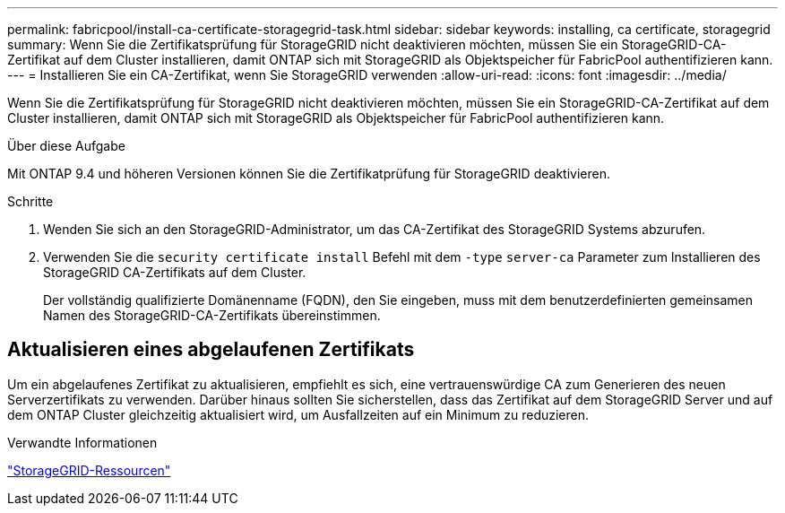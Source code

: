 ---
permalink: fabricpool/install-ca-certificate-storagegrid-task.html 
sidebar: sidebar 
keywords: installing, ca certificate, storagegrid 
summary: Wenn Sie die Zertifikatsprüfung für StorageGRID nicht deaktivieren möchten, müssen Sie ein StorageGRID-CA-Zertifikat auf dem Cluster installieren, damit ONTAP sich mit StorageGRID als Objektspeicher für FabricPool authentifizieren kann. 
---
= Installieren Sie ein CA-Zertifikat, wenn Sie StorageGRID verwenden
:allow-uri-read: 
:icons: font
:imagesdir: ../media/


[role="lead"]
Wenn Sie die Zertifikatsprüfung für StorageGRID nicht deaktivieren möchten, müssen Sie ein StorageGRID-CA-Zertifikat auf dem Cluster installieren, damit ONTAP sich mit StorageGRID als Objektspeicher für FabricPool authentifizieren kann.

.Über diese Aufgabe
Mit ONTAP 9.4 und höheren Versionen können Sie die Zertifikatprüfung für StorageGRID deaktivieren.

.Schritte
. Wenden Sie sich an den StorageGRID-Administrator, um das CA-Zertifikat des StorageGRID Systems abzurufen.
. Verwenden Sie die `security certificate install` Befehl mit dem `-type` `server-ca` Parameter zum Installieren des StorageGRID CA-Zertifikats auf dem Cluster.
+
Der vollständig qualifizierte Domänenname (FQDN), den Sie eingeben, muss mit dem benutzerdefinierten gemeinsamen Namen des StorageGRID-CA-Zertifikats übereinstimmen.





== Aktualisieren eines abgelaufenen Zertifikats

Um ein abgelaufenes Zertifikat zu aktualisieren, empfiehlt es sich, eine vertrauenswürdige CA zum Generieren des neuen Serverzertifikats zu verwenden. Darüber hinaus sollten Sie sicherstellen, dass das Zertifikat auf dem StorageGRID Server und auf dem ONTAP Cluster gleichzeitig aktualisiert wird, um Ausfallzeiten auf ein Minimum zu reduzieren.

.Verwandte Informationen
https://www.netapp.com/data-storage/storagegrid/documentation["StorageGRID-Ressourcen"]
